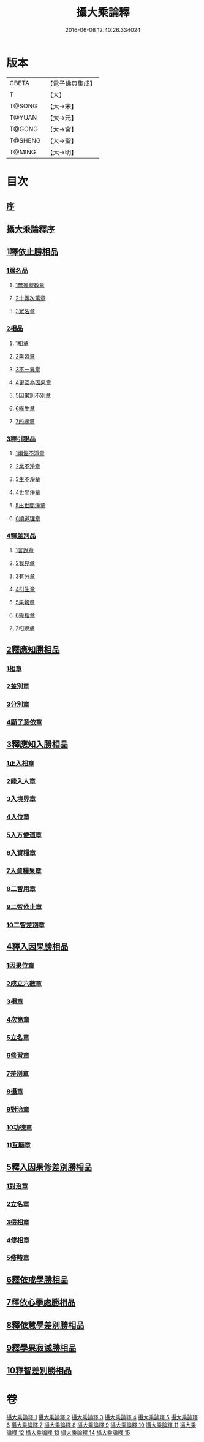 #+TITLE: 攝大乘論釋 
#+DATE: 2016-06-08 12:40:26.334024

* 版本
 |     CBETA|【電子佛典集成】|
 |         T|【大】     |
 |    T@SONG|【大→宋】   |
 |    T@YUAN|【大→元】   |
 |    T@GONG|【大→宮】   |
 |   T@SHENG|【大→聖】   |
 |    T@MING|【大→明】   |

* 目次
** [[file:KR6n0061_001.txt::001-0152a22][序]]
** [[file:KR6n0061_001.txt::001-0152c3][攝大乘論釋序]]
** [[file:KR6n0061_001.txt::001-0153c6][1釋依止勝相品]]
*** [[file:KR6n0061_001.txt::001-0153c6][1眾名品]]
**** [[file:KR6n0061_001.txt::001-0154a16][1無等聖教章]]
**** [[file:KR6n0061_001.txt::001-0156a22][2十義次第章]]
**** [[file:KR6n0061_001.txt::001-0156c8][3眾名章]]
*** [[file:KR6n0061_002.txt::002-0162a26][2相品]]
**** [[file:KR6n0061_002.txt::002-0162a26][1相章]]
**** [[file:KR6n0061_002.txt::002-0162b20][2熏習章]]
**** [[file:KR6n0061_002.txt::002-0162c27][3不一異章]]
**** [[file:KR6n0061_002.txt::002-0163b7][4更互為因果章]]
**** [[file:KR6n0061_002.txt::002-0163c7][5因果別不別章]]
**** [[file:KR6n0061_002.txt::002-0164a5][6緣生章]]
**** [[file:KR6n0061_002.txt::002-0167b17][7四緣章]]
*** [[file:KR6n0061_003.txt::003-0167c17][3釋引證品]]
**** [[file:KR6n0061_003.txt::003-0167c18][1煩惱不淨章]]
**** [[file:KR6n0061_003.txt::003-0169a25][2業不淨章]]
**** [[file:KR6n0061_003.txt::003-0169b14][3生不淨章]]
**** [[file:KR6n0061_003.txt::003-0171c16][4世間淨章]]
**** [[file:KR6n0061_003.txt::003-0172b10][5出世間淨章]]
**** [[file:KR6n0061_004.txt::004-0175b6][6順道理章]]
*** [[file:KR6n0061_004.txt::004-0178a29][4釋差別品]]
**** [[file:KR6n0061_004.txt::004-0178a29][1言說章]]
**** [[file:KR6n0061_004.txt::004-0178b22][2我見章]]
**** [[file:KR6n0061_004.txt::004-0178b27][3有分章]]
**** [[file:KR6n0061_004.txt::004-0178c2][4引生章]]
**** [[file:KR6n0061_004.txt::004-0178c10][5果報章]]
**** [[file:KR6n0061_004.txt::004-0178c16][6緣相章]]
**** [[file:KR6n0061_004.txt::004-0178c22][7相貌章]]
** [[file:KR6n0061_005.txt::005-0181b9][2釋應知勝相品]]
*** [[file:KR6n0061_005.txt::005-0181b9][1相章]]
*** [[file:KR6n0061_005.txt::005-0184a3][2差別章]]
*** [[file:KR6n0061_005.txt::005-0186b9][3分別章]]
*** [[file:KR6n0061_006.txt::006-0194a14][4顯了意依章]]
** [[file:KR6n0061_007.txt::007-0198c21][3釋應知入勝相品]]
*** [[file:KR6n0061_007.txt::007-0198c22][1正入相章]]
*** [[file:KR6n0061_007.txt::007-0199b6][2能入人章]]
*** [[file:KR6n0061_007.txt::007-0199c4][3入境界章]]
*** [[file:KR6n0061_007.txt::007-0199c16][4入位章]]
*** [[file:KR6n0061_007.txt::007-0200a26][5入方便道章]]
*** [[file:KR6n0061_007.txt::007-0203a7][6入資糧章]]
*** [[file:KR6n0061_008.txt::008-0206a10][7入資糧果章]]
*** [[file:KR6n0061_008.txt::008-0206c14][8二智用章]]
*** [[file:KR6n0061_008.txt::008-0207c12][9二智依止章]]
*** [[file:KR6n0061_008.txt::008-0208c3][10二智差別章]]
** [[file:KR6n0061_009.txt::009-0212c23][4釋入因果勝相品]]
*** [[file:KR6n0061_009.txt::009-0212c24][1因果位章]]
*** [[file:KR6n0061_009.txt::009-0214b23][2成立六數章]]
*** [[file:KR6n0061_009.txt::009-0215b1][3相章]]
*** [[file:KR6n0061_009.txt::009-0216a8][4次第章]]
*** [[file:KR6n0061_009.txt::009-0216b11][5立名章]]
*** [[file:KR6n0061_009.txt::009-0217b19][6修習章]]
*** [[file:KR6n0061_009.txt::009-0218c15][7差別章]]
*** [[file:KR6n0061_009.txt::009-0219b29][8攝章]]
*** [[file:KR6n0061_009.txt::009-0219c18][9對治章]]
*** [[file:KR6n0061_009.txt::009-0220a3][10功德章]]
*** [[file:KR6n0061_009.txt::009-0220b19][11互顯章]]
** [[file:KR6n0061_010.txt::010-0221a5][5釋入因果修差別勝相品]]
*** [[file:KR6n0061_010.txt::010-0221a6][1對治章]]
*** [[file:KR6n0061_010.txt::010-0223b6][2立名章]]
*** [[file:KR6n0061_010.txt::010-0224a28][3得相章]]
*** [[file:KR6n0061_010.txt::010-0224c11][4修相章]]
*** [[file:KR6n0061_011.txt::011-0229b6][5修時章]]
** [[file:KR6n0061_011.txt::011-0232a9][6釋依戒學勝相品]]
** [[file:KR6n0061_011.txt::011-0234b9][7釋依心學處勝相品]]
** [[file:KR6n0061_012.txt::012-0238c17][8釋依慧學差別勝相品]]
** [[file:KR6n0061_013.txt::013-0247a21][9釋學果寂滅勝相品]]
** [[file:KR6n0061_013.txt::013-0249b15][10釋智差別勝相品]]

* 卷
[[file:KR6n0061_001.txt][攝大乘論釋 1]]
[[file:KR6n0061_002.txt][攝大乘論釋 2]]
[[file:KR6n0061_003.txt][攝大乘論釋 3]]
[[file:KR6n0061_004.txt][攝大乘論釋 4]]
[[file:KR6n0061_005.txt][攝大乘論釋 5]]
[[file:KR6n0061_006.txt][攝大乘論釋 6]]
[[file:KR6n0061_007.txt][攝大乘論釋 7]]
[[file:KR6n0061_008.txt][攝大乘論釋 8]]
[[file:KR6n0061_009.txt][攝大乘論釋 9]]
[[file:KR6n0061_010.txt][攝大乘論釋 10]]
[[file:KR6n0061_011.txt][攝大乘論釋 11]]
[[file:KR6n0061_012.txt][攝大乘論釋 12]]
[[file:KR6n0061_013.txt][攝大乘論釋 13]]
[[file:KR6n0061_014.txt][攝大乘論釋 14]]
[[file:KR6n0061_015.txt][攝大乘論釋 15]]

